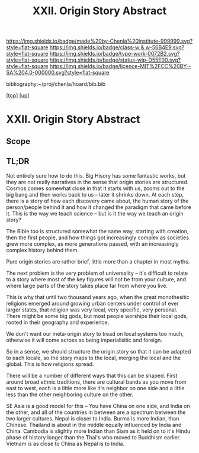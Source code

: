 #   -*- mode: org; fill-column: 60 -*-

#+TITLE: XXII. Origin Story Abstract
#+STARTUP: showall
#+TOC: headlines 4
#+PROPERTY: filename
#+LINK: pdf   pdfview:~/proj/chenla/hoard/lib/

[[https://img.shields.io/badge/made%20by-Chenla%20Institute-999999.svg?style=flat-square]] 
[[https://img.shields.io/badge/class-w & w-56B4E9.svg?style=flat-square]]
[[https://img.shields.io/badge/type-work-0072B2.svg?style=flat-square]]
[[https://img.shields.io/badge/status-wip-D55E00.svg?style=flat-square]]
[[https://img.shields.io/badge/licence-MIT%2FCC%20BY--SA%204.0-000000.svg?style=flat-square]]

bibliography:~/proj/chenla/hoard/bib.bib

[[[../../index.org][top]]] [[[../index.org][up]]]

* XXII. Origin Story Abstract
  :PROPERTIES:
  :CUSTOM_ID: 
  :Name:      /home/deerpig/proj/chenla/warp/22/abstract.org
  :Created:   2018-06-03T18:32@Prek Leap (11.642600N-104.919210W)
  :ID:        0b43058e-ab37-4291-a3b9-4033ffa5ee90
  :VER:       581297602.563251229
  :GEO:       48P-491193-1287029-15
  :BXID:      proj:DGV4-6100
  :Class:     primer
  :Type:      work
  :Status:    wip
  :Licence:   MIT/CC BY-SA 4.0
  :END:

** Scope

** TL;DR


Not entirely sure how to do this.  Big Hisory has some
fantastic works, but they are not really narratives in the
sense that origin stories are structured.  Cosmos comes
somewhat close in that it starts with us, zooms out to the
big bang and then works back to us -- later it shrinks
down.  At each step, there is a story of how each discovery
came about, the human story of the person/people behind it
and how it changed the paradigm that came before it.  This
is the way we teach science -- but is it the way we teach an
origin story?

The Bible too is structured somewhat the same way, starting
with creation, then the first people, and how things got
increasingly complex as societies grew more complex, as more
generations passed, with an increasingly complex history
behind them.

Pure origin stories are rather brief, little more than a
chapter in most myths.

The next problem is the very problem of universality -- it's
difficult to relate to a story where most of the key figures
will not be from your culture, and where large parts of the
story takes place far from where you live.

This is why that until two thousand years ago, when the
great monothesitic religions emerged around growing urban
centers under control of ever larger states, that religion
was very local, very specific, very personal.  There might
be some big gods, but most people worships their local gods,
rooted in their geography and experience.

We don't want our meta-origin story to tread on local
systems too much, otherwise it will come across as being
imperialisitic and foreign.

So in a sense, we should structure the origin story so that
it can be adapted to each locale, so the story maps to the
local, merging the local and the global.  This is how
religions spread.

There will be a number of different ways that this can be
shaped.  First around broad ethnic traditions, there are
cultural bands as you move from east to west, each is a
little more like it's neighbor on one side and a little less
than the other neighboring culture on the other.

SE Asia is a good model for this -- You have China on one
side, and India on the other, and all of the countries in
between are a spectrum between the two larger cultures.
Nepal is closer to India.  Burma is more Indian, than
Chinese.  Thailand is about in the middle equally influenced
by India and China.  Cambodia is slightly more Indian than
Siam as it held on to it's Hindu phase of history longer than
the Thai's who moved to Buddhism earlier.  Vietnam is as
close to China as Nepal is to India.
